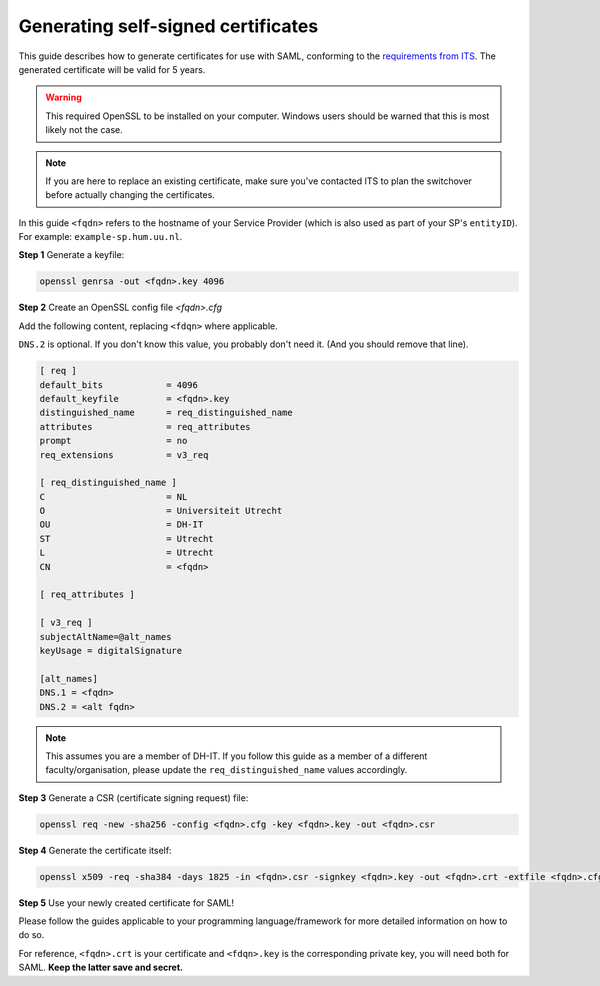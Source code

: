 Generating self-signed certificates
===================================

This guide describes how to generate certificates for use with SAML, conforming
to the `requirements from ITS <https://wiki.iam.uu.nl/books/saml-20/page/vereiste-instellingen>`_.
The generated certificate will be valid for 5 years.

.. warning:: This required OpenSSL to be installed on your computer. Windows users should be warned that this is most likely not the case.

.. note:: If you are here to replace an existing certificate, make sure you've contacted ITS to plan the switchover
   before actually changing the certificates.

In this guide ``<fqdn>`` refers to the hostname of your Service Provider
(which is also used as part of your SP's ``entityID``).
For example: ``example-sp.hum.uu.nl``.

**Step 1** Generate a keyfile:

.. code-block:: bash

   openssl genrsa -out <fqdn>.key 4096

**Step 2** Create an OpenSSL config file `<fqdn>.cfg`

Add the following content, replacing ``<fdqn>`` where applicable.

``DNS.2`` is optional. If you don't know this value, you probably don't need it.
(And you should remove that line).

.. code-block::

    [ req ]
    default_bits            = 4096
    default_keyfile         = <fqdn>.key
    distinguished_name      = req_distinguished_name
    attributes              = req_attributes
    prompt                  = no
    req_extensions          = v3_req

    [ req_distinguished_name ]
    C                       = NL
    O                       = Universiteit Utrecht
    OU                      = DH-IT
    ST                      = Utrecht
    L                       = Utrecht
    CN                      = <fqdn>

    [ req_attributes ]

    [ v3_req ]
    subjectAltName=@alt_names
    keyUsage = digitalSignature

    [alt_names]
    DNS.1 = <fqdn>
    DNS.2 = <alt fqdn>


.. note::
   This assumes you are a member of DH-IT. If you follow this guide as a member
   of a different faculty/organisation, please update the
   ``req_distinguished_name`` values accordingly.


**Step 3** Generate a CSR (certificate signing request) file:

.. code-block:: bash

   openssl req -new -sha256 -config <fqdn>.cfg -key <fqdn>.key -out <fqdn>.csr

**Step 4** Generate the certificate itself:

.. code-block:: bash

   openssl x509 -req -sha384 -days 1825 -in <fqdn>.csr -signkey <fqdn>.key -out <fqdn>.crt -extfile <fqdn>.cfg -extensions v3_req

**Step 5** Use your newly created certificate for SAML!

Please follow the guides applicable to your programming language/framework for
more detailed information on how to do so.

For reference, ``<fqdn>.crt`` is your certificate and ``<fdqn>.key`` is the
corresponding private key, you will need both for SAML.
**Keep the latter save and secret.**
